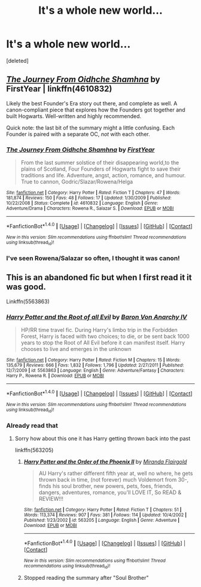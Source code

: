 #+TITLE: It's a whole new world...

* It's a whole new world...
:PROPERTIES:
:Score: 5
:DateUnix: 1477711901.0
:DateShort: 2016-Oct-29
:FlairText: Request
:END:
[deleted]


** /[[https://www.fanfiction.net/s/4610832/1/The-Journey-From-Oidhche-Shamhna][The Journey From Oidhche Shamhna]]/ by FirstYear | linkffn(4610832)

Likely the best Founder's Era story out there, and complete as well. A canon-compliant piece that explores how the Founders got together and built Hogwarts. Well-written and highly recommended.

Quick note: the last bit of the summary might a little confusing. Each Founder is paired with a separate OC, /not/ with each other.
:PROPERTIES:
:Author: Luolang
:Score: 8
:DateUnix: 1477716165.0
:DateShort: 2016-Oct-29
:END:

*** [[http://www.fanfiction.net/s/4610832/1/][*/The Journey From Oidhche Shamhna/*]] by [[https://www.fanfiction.net/u/1616281/FirstYear][/FirstYear/]]

#+begin_quote
  From the last summer solstice of their disappearing world,to the plains of Scotland, Four Founders of Hogwarts fight to save their traditions and life. Adventure, angst, action, romance, and humour. True to cannon, Godric/Slazar/Rowena/Helga
#+end_quote

^{/Site/: [[http://www.fanfiction.net/][fanfiction.net]] *|* /Category/: Harry Potter *|* /Rated/: Fiction T *|* /Chapters/: 47 *|* /Words/: 181,874 *|* /Reviews/: 150 *|* /Favs/: 48 *|* /Follows/: 17 *|* /Updated/: 1/30/2009 *|* /Published/: 10/22/2008 *|* /Status/: Complete *|* /id/: 4610832 *|* /Language/: English *|* /Genre/: Adventure/Drama *|* /Characters/: Rowena R., Salazar S. *|* /Download/: [[http://www.ff2ebook.com/old/ffn-bot/index.php?id=4610832&source=ff&filetype=epub][EPUB]] or [[http://www.ff2ebook.com/old/ffn-bot/index.php?id=4610832&source=ff&filetype=mobi][MOBI]]}

--------------

*FanfictionBot*^{1.4.0} *|* [[[https://github.com/tusing/reddit-ffn-bot/wiki/Usage][Usage]]] | [[[https://github.com/tusing/reddit-ffn-bot/wiki/Changelog][Changelog]]] | [[[https://github.com/tusing/reddit-ffn-bot/issues/][Issues]]] | [[[https://github.com/tusing/reddit-ffn-bot/][GitHub]]] | [[[https://www.reddit.com/message/compose?to=tusing][Contact]]]

^{/New in this version: Slim recommendations using/ ffnbot!slim! /Thread recommendations using/ linksub(thread_id)!}
:PROPERTIES:
:Author: FanfictionBot
:Score: 2
:DateUnix: 1477716198.0
:DateShort: 2016-Oct-29
:END:


*** I've seen Rowena/Salazar so often, I thought it was canon!
:PROPERTIES:
:Author: PodkayneIsBadWolf
:Score: 1
:DateUnix: 1477743141.0
:DateShort: 2016-Oct-29
:END:


** This is an abandoned fic but when I first read it it was good.

Linkffn(5563863)
:PROPERTIES:
:Author: Call0013
:Score: 1
:DateUnix: 1477761044.0
:DateShort: 2016-Oct-29
:END:

*** [[http://www.fanfiction.net/s/5563863/1/][*/Harry Potter and the Root of all Evil/*]] by [[https://www.fanfiction.net/u/2125102/Baron-Von-Anarchy-IV][/Baron Von Anarchy IV/]]

#+begin_quote
  HP/RR time travel fic. During Harry's limbo trip in the Forbidden Forest, Harry is faced with two choices; to die, or be sent back 1000 years to stop the Root of All Evil before it can manifest itself. Harry chooses to live and emerges in the unknown
#+end_quote

^{/Site/: [[http://www.fanfiction.net/][fanfiction.net]] *|* /Category/: Harry Potter *|* /Rated/: Fiction M *|* /Chapters/: 15 *|* /Words/: 135,679 *|* /Reviews/: 666 *|* /Favs/: 1,832 *|* /Follows/: 1,796 *|* /Updated/: 2/27/2011 *|* /Published/: 12/7/2009 *|* /id/: 5563863 *|* /Language/: English *|* /Genre/: Adventure/Fantasy *|* /Characters/: Harry P., Rowena R. *|* /Download/: [[http://www.ff2ebook.com/old/ffn-bot/index.php?id=5563863&source=ff&filetype=epub][EPUB]] or [[http://www.ff2ebook.com/old/ffn-bot/index.php?id=5563863&source=ff&filetype=mobi][MOBI]]}

--------------

*FanfictionBot*^{1.4.0} *|* [[[https://github.com/tusing/reddit-ffn-bot/wiki/Usage][Usage]]] | [[[https://github.com/tusing/reddit-ffn-bot/wiki/Changelog][Changelog]]] | [[[https://github.com/tusing/reddit-ffn-bot/issues/][Issues]]] | [[[https://github.com/tusing/reddit-ffn-bot/][GitHub]]] | [[[https://www.reddit.com/message/compose?to=tusing][Contact]]]

^{/New in this version: Slim recommendations using/ ffnbot!slim! /Thread recommendations using/ linksub(thread_id)!}
:PROPERTIES:
:Author: FanfictionBot
:Score: 1
:DateUnix: 1477761081.0
:DateShort: 2016-Oct-29
:END:


*** Already read that
:PROPERTIES:
:Author: Skeletickles
:Score: 1
:DateUnix: 1477763642.0
:DateShort: 2016-Oct-29
:END:

**** Sorry how about this one it has Harry getting thrown back into the past

linkffn(563205)
:PROPERTIES:
:Author: Call0013
:Score: 1
:DateUnix: 1477766619.0
:DateShort: 2016-Oct-29
:END:

***** [[http://www.fanfiction.net/s/563205/1/][*/Harry Potter and the Order of the Phoenix II/*]] by [[https://www.fanfiction.net/u/100447/Miranda-Flairgold][/Miranda Flairgold/]]

#+begin_quote
  AU Harry's rather different fifth year at, well no where, he gets thrown back in time, (not forever) much Voldemort from 30-, finds his soul brother, new powers, pets, foes, friends, dangers, adventures, romance, you'll LOVE IT, So READ & REVIEW!!!
#+end_quote

^{/Site/: [[http://www.fanfiction.net/][fanfiction.net]] *|* /Category/: Harry Potter *|* /Rated/: Fiction T *|* /Chapters/: 51 *|* /Words/: 113,374 *|* /Reviews/: 907 *|* /Favs/: 381 *|* /Follows/: 114 *|* /Updated/: 10/4/2002 *|* /Published/: 1/23/2002 *|* /id/: 563205 *|* /Language/: English *|* /Genre/: Adventure *|* /Download/: [[http://www.ff2ebook.com/old/ffn-bot/index.php?id=563205&source=ff&filetype=epub][EPUB]] or [[http://www.ff2ebook.com/old/ffn-bot/index.php?id=563205&source=ff&filetype=mobi][MOBI]]}

--------------

*FanfictionBot*^{1.4.0} *|* [[[https://github.com/tusing/reddit-ffn-bot/wiki/Usage][Usage]]] | [[[https://github.com/tusing/reddit-ffn-bot/wiki/Changelog][Changelog]]] | [[[https://github.com/tusing/reddit-ffn-bot/issues/][Issues]]] | [[[https://github.com/tusing/reddit-ffn-bot/][GitHub]]] | [[[https://www.reddit.com/message/compose?to=tusing][Contact]]]

^{/New in this version: Slim recommendations using/ ffnbot!slim! /Thread recommendations using/ linksub(thread_id)!}
:PROPERTIES:
:Author: FanfictionBot
:Score: 1
:DateUnix: 1477766632.0
:DateShort: 2016-Oct-29
:END:


***** Stopped reading the summary after "Soul Brother"
:PROPERTIES:
:Author: Skeletickles
:Score: 1
:DateUnix: 1477772477.0
:DateShort: 2016-Oct-29
:END:
